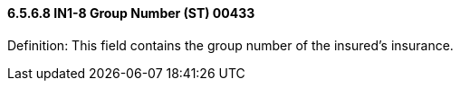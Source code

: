 ==== 6.5.6.8 IN1-8 Group Number (ST) 00433

Definition: This field contains the group number of the insured's insurance.

